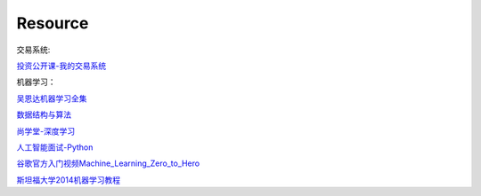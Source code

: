 ========================================
Resource
========================================


交易系统:

投资公开课-我的交易系统_

.. _投资公开课-我的交易系统: https://www.bilibili.com/video/av67568968/


机器学习：

吴恩达机器学习全集_

数据结构与算法_

尚学堂-深度学习_

人工智能面试-Python_

谷歌官方入门视频Machine_Learning_Zero_to_Hero_

斯坦福大学2014机器学习教程_

.. _吴恩达机器学习全集: https://www.bilibili.com/video/av57253651/

.. _数据结构与算法: https://www.bilibili.com/video/av77500610/

.. _尚学堂-深度学习:  https://www.bilibili.com/video/av79119672/

.. _人工智能面试-Python: https://www.bilibili.com/video/av43951762/

.. _谷歌官方入门视频Machine_Learning_Zero_to_Hero: https://www.bilibili.com/video/av53228490/

.. _斯坦福大学2014机器学习教程: http://www.ai-start.com/ml2014/
